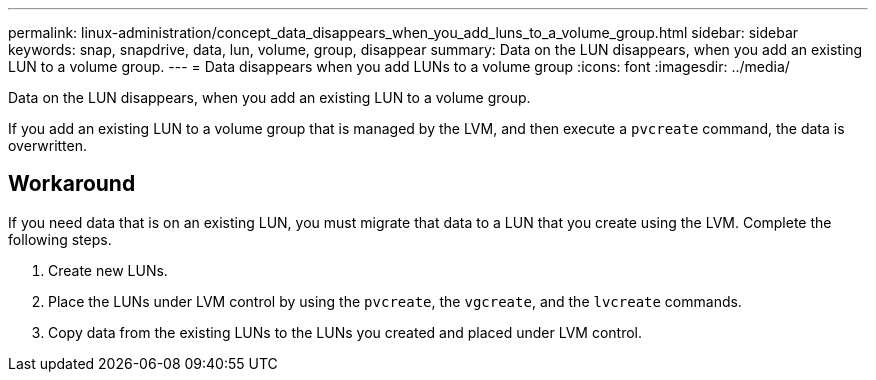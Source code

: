 ---
permalink: linux-administration/concept_data_disappears_when_you_add_luns_to_a_volume_group.html
sidebar: sidebar
keywords: snap, snapdrive, data, lun, volume, group, disappear
summary: Data on the LUN disappears, when you add an existing LUN to a volume group.
---
= Data disappears when you add LUNs to a volume group
:icons: font
:imagesdir: ../media/

[.lead]
Data on the LUN disappears, when you add an existing LUN to a volume group.

If you add an existing LUN to a volume group that is managed by the LVM, and then execute a `pvcreate` command, the data is overwritten.

== Workaround

If you need data that is on an existing LUN, you must migrate that data to a LUN that you create using the LVM. Complete the following steps.

. Create new LUNs.
. Place the LUNs under LVM control by using the `pvcreate`, the `vgcreate`, and the `lvcreate` commands.
. Copy data from the existing LUNs to the LUNs you created and placed under LVM control.
